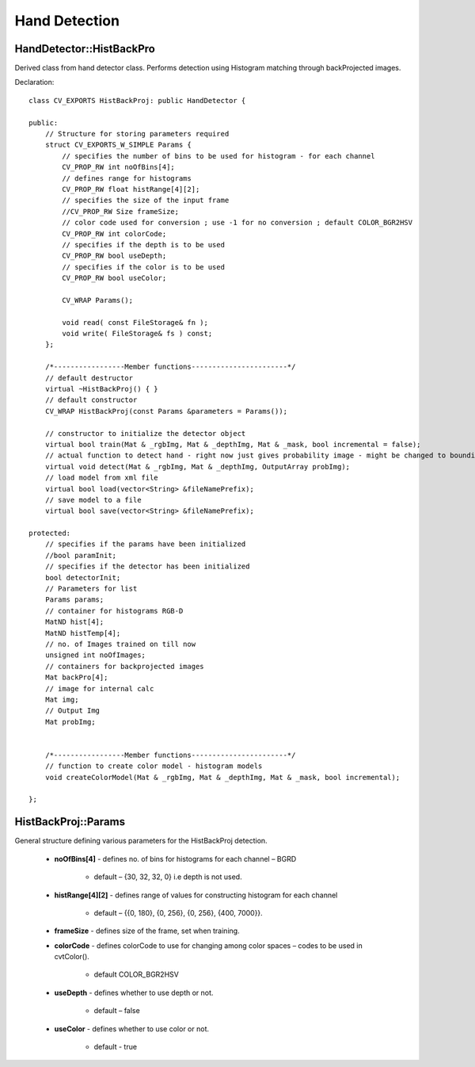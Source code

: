 Hand Detection
==============

.. highlight:: cpp

HandDetector::HistBackPro
-------------------------

Derived class from hand detector class. Performs detection using Histogram matching through backProjected images.

Declaration::

    class CV_EXPORTS HistBackProj: public HandDetector {
    
    public:
        // Structure for storing parameters required
        struct CV_EXPORTS_W_SIMPLE Params {
            // specifies the number of bins to be used for histogram - for each channel
            CV_PROP_RW int noOfBins[4];
            // defines range for histograms
            CV_PROP_RW float histRange[4][2];
            // specifies the size of the input frame
            //CV_PROP_RW Size frameSize;
            // color code used for conversion ; use -1 for no conversion ; default COLOR_BGR2HSV
            CV_PROP_RW int colorCode;
            // specifies if the depth is to be used
            CV_PROP_RW bool useDepth;
            // specifies if the color is to be used
            CV_PROP_RW bool useColor;

            CV_WRAP Params();

            void read( const FileStorage& fn );
            void write( FileStorage& fs ) const;
        };

        /*-----------------Member functions-----------------------*/
        // default destructor
        virtual ~HistBackProj() { }
        // default constructor
        CV_WRAP HistBackProj(const Params &parameters = Params());

        // constructor to initialize the detector object
        virtual bool train(Mat & _rgbImg, Mat & _depthImg, Mat & _mask, bool incremental = false);
        // actual function to detect hand - right now just gives probability image - might be changed to bounding box output
        virtual void detect(Mat & _rgbImg, Mat & _depthImg, OutputArray probImg);
        // load model from xml file
        virtual bool load(vector<String> &fileNamePrefix);
        // save model to a file
        virtual bool save(vector<String> &fileNamePrefix);

    protected:
        // specifies if the params have been initialized
        //bool paramInit;
        // specifies if the detector has been initialized
        bool detectorInit;
        // Parameters for list
        Params params;
        // container for histograms RGB-D
        MatND hist[4];
        MatND histTemp[4];
        // no. of Images trained on till now
        unsigned int noOfImages;
        // containers for backprojected images
        Mat backPro[4];
        // image for internal calc
        Mat img;
        // Output Img
        Mat probImg;


        /*-----------------Member functions-----------------------*/
        // function to create color model - histogram models
        void createColorModel(Mat & _rgbImg, Mat & _depthImg, Mat & _mask, bool incremental);

    };

HistBackProj::Params
--------------------

General structure defining various parameters for the HistBackProj detection.

    * **noOfBins[4]** - defines no. of bins for histograms for each channel – BGRD
    
        * default – {30, 32, 32, 0} i.e depth is not used.
    
    * **histRange[4][2]** - defines range of values for constructing histogram for each channel

        * default – {{0, 180}, {0, 256}, {0, 256}, {400, 7000}}.
        
    * **frameSize** - defines size of the frame, set when training.
    
    * **colorCode** - defines colorCode to use for changing among color spaces – codes to be used in cvtColor().

        * default COLOR_BGR2HSV
        
    * **useDepth** - defines whether to use depth or not.
    
        * default – false
        
    * **useColor** - defines whether to use color or not.
    
        * default - true

    .. ocv:function:: void read( const FileStorage& fn )
    
        reads param values from a file
        
    .. ocv:function:: void write( FileStorage& fs ) const
    
        saves param values to a file

